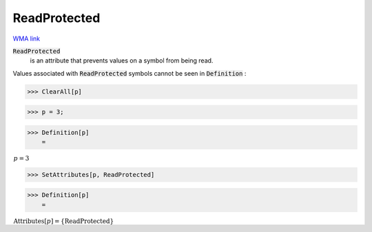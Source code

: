 ReadProtected
=============

`WMA link <https://reference.wolfram.com/language/ref/ReadProtected.html>`_


:code:`ReadProtected`
    is an attribute that prevents values on a symbol from           being read.





Values associated with :code:`ReadProtected`  symbols cannot be seen in     :code:`Definition` :

>>> ClearAll[p]


>>> p = 3;


>>> Definition[p]
    =

:math:`\begin{array}{l} p=3\end{array}`


>>> SetAttributes[p, ReadProtected]


>>> Definition[p]
    =

:math:`\begin{array}{l} \text{Attributes}\left[p\right]=\left\{\text{ReadProtected}\right\}\end{array}`


